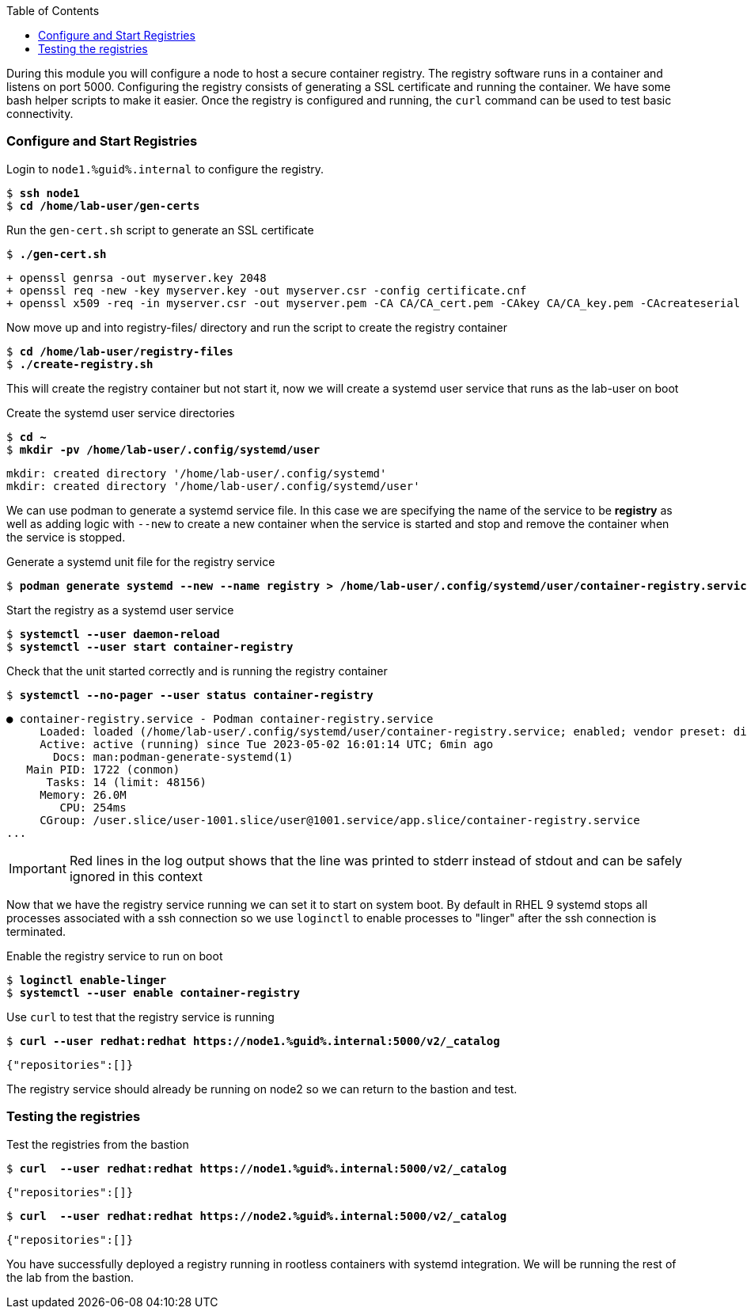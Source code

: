 :GUID: %guid%
:markup-in-source: verbatim,attributes,quotes
:toc:

During this module you will configure a node to host a secure container registry.
The registry software runs in a container and listens on port 5000. Configuring the 
registry consists of generating a SSL certificate and running the container. We have
some bash helper scripts to make it easier. Once the registry is configured and
running, the `curl` command can be used to test basic connectivity.

=== Configure and Start Registries

.Login to `node1.{GUID}.internal` to configure the registry.
--
[source,subs="{markup-in-source}"]
----
$ *ssh node1*
$ *cd /home/lab-user/gen-certs*
----
--

.Run the `gen-cert.sh` script to generate an SSL certificate
--
[source,subs="{markup-in-source}"]
----
$ *./gen-cert.sh*
----
[subs="{markup-in-source}"]
----
+ openssl genrsa -out myserver.key 2048
+ openssl req -new -key myserver.key -out myserver.csr -config certificate.cnf
+ openssl x509 -req -in myserver.csr -out myserver.pem -CA CA/CA_cert.pem -CAkey CA/CA_key.pem -CAcreateserial -days 365 -sha256 -extfile certificate.cnf
----
--

.Now move up and into registry-files/ directory and run the script to create the registry container
--
[source,subs="{markup-in-source}"]
----
$ *cd /home/lab-user/registry-files*
$ *./create-registry.sh*
----
--

This will create the registry container but not start it, now we will create a
systemd user service that runs as the lab-user on boot

.Create the systemd user service directories
--
[source,subs="{markup-in-source}"]
----
$ *cd ~*
$ *mkdir -pv /home/lab-user/.config/systemd/user*
----
----
mkdir: created directory '/home/lab-user/.config/systemd'
mkdir: created directory '/home/lab-user/.config/systemd/user'
----
--

We can use podman to generate a systemd service file. In this case we are specifying the name of the
service to be *registry* as well as adding logic with `--new` to create a new container when the
service is started and stop and remove the container when the service is stopped.

.Generate a systemd unit file for the registry service
--
[source,subs="{markup-in-source}"]
----
$ *podman generate systemd --new --name registry > /home/lab-user/.config/systemd/user/container-registry.service*
----
--

.Start the registry as a systemd user service
--
[source,subs="{markup-in-source}"]
----
$ *systemctl --user daemon-reload*
$ *systemctl --user start container-registry*
----
--

.Check that the unit started correctly and is running the registry container
--
[source,subs="{markup-in-source}"]
----
$ *systemctl --no-pager --user status container-registry*
----
----
● container-registry.service - Podman container-registry.service
     Loaded: loaded (/home/lab-user/.config/systemd/user/container-registry.service; enabled; vendor preset: disabled)
     Active: active (running) since Tue 2023-05-02 16:01:14 UTC; 6min ago
       Docs: man:podman-generate-systemd(1)
   Main PID: 1722 (conmon)
      Tasks: 14 (limit: 48156)
     Memory: 26.0M
        CPU: 254ms
     CGroup: /user.slice/user-1001.slice/user@1001.service/app.slice/container-registry.service
...
----
--

[IMPORTANT]
--
Red lines in the log output shows that the line was printed to stderr instead of stdout and can be safely
ignored in this context
--

Now that we have the registry service running we can set it to start on system boot. By default in RHEL 9
systemd stops all processes associated with a ssh connection so we use `loginctl` to enable processes to
"linger" after the ssh connection is terminated.

.Enable the registry service to run on boot
--
[source,subs="{markup-in-source}"]
----
$ *loginctl enable-linger*
$ *systemctl --user enable container-registry*
----
----
----
--

.Use `curl` to test that the registry service is running
--
[source,subs="{markup-in-source}"]
----
$ *curl --user redhat:redhat https://node1.{GUID}.internal:5000/v2/_catalog*
----
----
{"repositories":[]}
----
--

The registry service should already be running on node2 so we can return to the bastion and test.

=== Testing the registries

.Test the registries from the bastion
--
[source,subs="{markup-in-source}"]
----
$ *curl  --user redhat:redhat https://node1.{GUID}.internal:5000/v2/_catalog*
----
----
{"repositories":[]}
----
[source,subs="{markup-in-source}"]
----
$ *curl  --user redhat:redhat https://node2.{GUID}.internal:5000/v2/_catalog*
----
----
{"repositories":[]}
----
--

You have successfully deployed a registry running in rootless containers with systemd integration. We
will be running the rest of the lab from the bastion.
